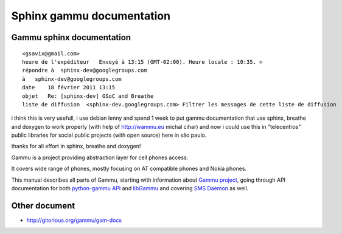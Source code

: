 
.. index::
   pair: projects using sphinx ; gammu sphinx doxygen breathe


=============================
Sphinx gammu documentation
=============================


.. index::
   sphinx breathe and doxygen



.. index::
   Sphinx gammu documentation

.. _gammu_sphinx_documentation:

Gammu sphinx documentation
==========================

.. seealso:: http://wammu.eu/docs/manual/index.html



::

    <gsavix@gmail.com>
    heure de l'expéditeur   Envoyé à 13:15 (GMT-02:00). Heure locale : 10:35. ✆
    répondre à  sphinx-dev@googlegroups.com
    à   sphinx-dev@googlegroups.com
    date    18 février 2011 13:15
    objet   Re: [sphinx-dev] GSoC and Breathe
    liste de diffusion  <sphinx-dev.googlegroups.com> Filtrer les messages de cette liste de diffusion


i think this is very usefull, i use debian lenny and spend 1 week to put gammu
documentation that use sphinx, breathe and doxygen to work properly
(with help of http://wammu.eu michal cihar) and now i could use this in "telecentros"
public libraries for social public projects (with open source) here in são paulo.

thanks for all effort in sphinx, breathe and doxygen!


Gammu is a project providing abstraction layer for cell phones access.

It covers wide range of phones, mostly focusing on AT compatible phones and
Nokia phones.

This manual describes all parts of Gammu, starting with information about
`Gammu project`_, going through API documentation for both `python-gammu API`_
and libGammu_ and covering `SMS Daemon`_ as well.


.. _`Gammu project`: http://wammu.eu/docs/manual/project/index.html#project
.. _`python-gammu API`: http://wammu.eu/docs/manual/python/index.html#python
.. _libGammu: http://wammu.eu/docs/manual/c/index.html#libgammu
.. _`SMS Daemon`: http://wammu.eu/docs/manual/smsd/index.html#smsd


Other document
==============

- http://gitorious.org/gammu/gsm-docs




